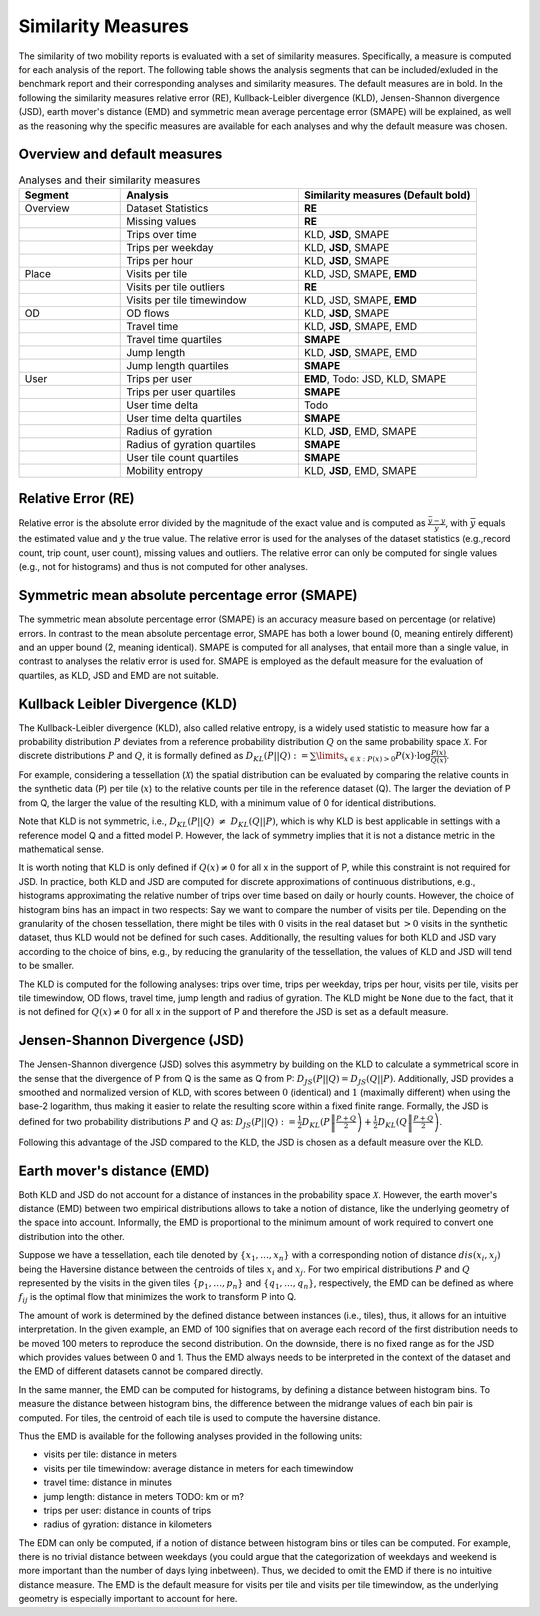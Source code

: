 ============================================================
Similarity Measures
============================================================

The similarity of two mobility reports is evaluated with a set of similarity measures. Specifically, a measure is computed for each analysis of the report.
The following table shows the analysis segments 
that can be included/exluded in the benchmark report and their corresponding analyses and similarity measures. The default measures are in bold. 
In the following the similarity measures relative error (RE), Kullback-Leibler divergence (KLD), Jensen-Shannon divergence (JSD), earth mover's distance (EMD) and
symmetric mean average percentage error (SMAPE) will be explained, as well as the reasoning why the specific measures are available for each analyses and why the default measure was chosen. 

Overview and default measures
********************************


.. list-table:: Analyses and their similarity measures
   :widths: 20 35 35
   :header-rows: 1

   * - Segment
     - Analysis
     - Similarity measures (Default bold)
   * - Overview
     - Dataset Statistics
     - **RE**
   * - 
     - Missing values
     - **RE**
   * - 
     - Trips over time
     - KLD, **JSD**, SMAPE
   * - 
     - Trips per weekday
     - KLD, **JSD**, SMAPE
   * - 
     - Trips per hour
     - KLD, **JSD**, SMAPE
   * - Place
     - Visits per tile
     - KLD, JSD, SMAPE, **EMD**
   * - 
     - Visits per tile outliers
     - **RE**
   * - 
     - Visits per tile timewindow
     - KLD, JSD, SMAPE, **EMD**
   * - OD
     - OD flows
     - KLD, **JSD**, SMAPE
   * - 
     - Travel time
     - KLD, **JSD**, SMAPE, EMD
   * - 
     - Travel time quartiles
     - **SMAPE**
   * - 
     - Jump length
     - KLD, **JSD**, SMAPE, EMD
   * - 
     - Jump length quartiles
     - **SMAPE**
   * - User 
     - Trips per user
     - **EMD**, Todo: JSD, KLD, SMAPE
   * -  
     - Trips per user quartiles
     - **SMAPE**
   * -  
     - User time delta
     - Todo
   * -  
     - User time delta quartiles
     - **SMAPE**
   * - 
     - Radius of gyration
     - KLD, **JSD**, EMD, SMAPE
   * - 
     - Radius of gyration quartiles
     - **SMAPE**
   * - 
     - User tile count quartiles
     - **SMAPE**
   * -  
     - Mobility entropy
     - KLD, **JSD**, EMD, SMAPE
   
   


Relative Error (RE)
********************
Relative error is the absolute error divided by the magnitude of the exact value and is computed as :math:`\frac{ \bar{y} - y }{y}`, with :math:`\bar{y}` equals the estimated value and :math:`y` the true value.
The relative error is used for the analyses of the dataset statistics (e.g.,record count, trip count, user count), missing values and outliers. The relative error can only be computed for single values (e.g., not for histograms) and thus is not computed for other analyses.


Symmetric mean absolute percentage error (SMAPE)
***************************************************

The symmetric mean absolute percentage error (SMAPE) is an accuracy measure based on percentage (or relative) errors. 
In contrast to the mean absolute percentage error, SMAPE has both a lower bound (0, meaning entirely different) and an upper bound (2, meaning identical). 
SMAPE is computed for all analyses, that entail more than a single value, in contrast to analyses the relativ error is used for. 
SMAPE is employed as the default measure for the evaluation of quartiles, as KLD, JSD and EMD are not suitable.


Kullback Leibler Divergence (KLD)
**********************************
The Kullback-Leibler divergence (KLD), also called relative entropy, is a widely used statistic to measure how far a probability distribution :math:`P` deviates from a reference probability distribution :math:`Q` on the same probability space :math:`\mathcal{X}`.
For discrete distributions :math:`P` and :math:`Q`, it is formally defined as 
:math:`D_{KL}(P||Q):= \sum\limits_{x \in \mathcal{X}: P(x)>0} P(x)\cdot \log \frac{P(x)}{Q(x)}`.

For example, considering a tessellation (:math:`\mathcal{X}`) the spatial distribution can be evaluated by comparing the relative counts in the synthetic data (P) per tile (:math:`x`) to the relative counts per tile in the reference dataset (Q). 
The larger the deviation of P from Q, the larger the value of the resulting KLD, with a minimum value of 0 for identical distributions.

Note that KLD is not symmetric, i.e., :math:`D_{KL}(P||Q)~\neq~D_{KL}(Q||P)`, which is why KLD is best applicable in settings with a reference model Q and a fitted model P. 
However, the lack of symmetry implies that it is not a distance metric in the  mathematical sense. 

It is worth noting that KLD is only defined if :math:`Q(x)\neq 0` for all x in the support of P, while this constraint is not required for JSD.
In practice, both KLD and JSD are computed for discrete approximations of continuous distributions, e.g., histograms approximating the relative number of trips over time based on daily or hourly counts. However, the choice of histogram bins has an impact in two respects:
Say we want to compare the number of visits per tile. Depending on the granularity of the chosen tessellation, there might be tiles with :math:`0` visits in the real dataset but :math:`>0` visits in the synthetic dataset, thus KLD would not be defined for such cases.
Additionally, the resulting values for both KLD and JSD vary according to the choice of bins, e.g., by reducing the granularity of the tessellation, the values of KLD and JSD will tend to be smaller. 

The KLD is computed for the following analyses: trips over time, trips per weekday, trips per hour, visits per tile, visits per tile timewindow, OD flows, travel time, jump length and radius of gyration.
The KLD might be ``None`` due to the fact, that it is not defined for :math:`Q(x)\neq 0` for all x in the support of P and therefore the JSD is set as a default measure.



Jensen-Shannon Divergence (JSD)
**********************************

The Jensen-Shannon divergence (JSD) solves this asymmetry by building on the KLD to calculate a symmetrical score in the sense that the divergence of P from Q is the same as Q from P: :math:`D_{JS}(P||Q) = D_{JS}(Q||P)`.
Additionally, JSD provides a smoothed and normalized version of KLD, with scores between :math:`0` (identical) and :math:`1` (maximally different) when using the base-2 logarithm, thus making it easier to relate the resulting score within a fixed finite range. 
Formally, the JSD is defined for two probability distributions :math:`P` and :math:`Q` as: :math:`D_{JS}(P||Q) := \frac{1}{2} D_{KL}(P\left\Vert\frac{P+Q}{2}\right) + \frac{1}{2} D_{KL}(Q\left\Vert\frac{P+Q}{2}\right)`.

Following this advantage of the JSD compared to the KLD, the JSD is chosen as a default measure over the KLD. 

Earth mover's distance (EMD)
********************************
Both KLD and JSD do not account for a distance of instances in the probability 
space :math:`\mathcal{X}`. However, the earth mover's distance (EMD) between two empirical distributions allows to take a notion of distance, like the underlying geometry of the space into account. 
Informally, the EMD is proportional to the minimum amount of work required to convert one distribution into the other. 

Suppose we have a tessellation, each tile denoted by :math:`\{x_1, \ldots , x_n\}` with a corresponding notion of distance :math:`dis(x_i, x_j)` 
being the Haversine distance between the centroids of tiles :math:`x_i` and :math:`x_j`. 
For two empirical distributions :math:`P` and :math:`Q` represented by the visits in the given tiles :math:`\{p_1, \ldots , p_n\}` and :math:`\{q_1, \ldots , q_n\}`, respectively, 
the EMD can be defined as where :math:`f_{ij}` is the optimal flow that minimizes the work to transform P into Q. 

The amount of work is determined by the defined distance between instances (i.e., tiles), thus, it allows for an intuitive interpretation.
In the given example, an EMD of 100 signifies 
that on average each record of the first distribution needs to be moved 100 meters to reproduce the second distribution. On the downside, there is no fixed range as for the
JSD which provides values between 0 and 1. Thus the EMD always needs to be interpreted in the context of the dataset and the EMD of different datasets cannot be compared directly.

 
In the same manner, the EMD can be computed for histograms, by defining a distance between histogram bins. 
To measure the distance between histogram bins, the difference between the midrange values of each bin pair is computed. 
For tiles, the centroid of each tile is used to compute the haversine distance.

Thus the EMD is available for the following analyses provided in the following units: 

* visits per tile: distance in meters

* visits per tile timewindow: average distance in meters for each timewindow

* travel time: distance in minutes

* jump length: distance in meters TODO: km or m?

* trips per user: distance in counts of trips

* radius of gyration: distance in kilometers


The EDM can only be computed, if a notion of distance between histogram bins or tiles can be computed. 
For example, there is no trivial distance between weekdays (you could argue that the categorization of weekdays and weekend is more important than the number of days lying inbetween). Thus, we decided to omit the EMD if there is no intuitive distance measure. 
The EMD is the default measure for visits per tile and visits per tile timewindow, as the underlying geometry is especially important to account for here.



